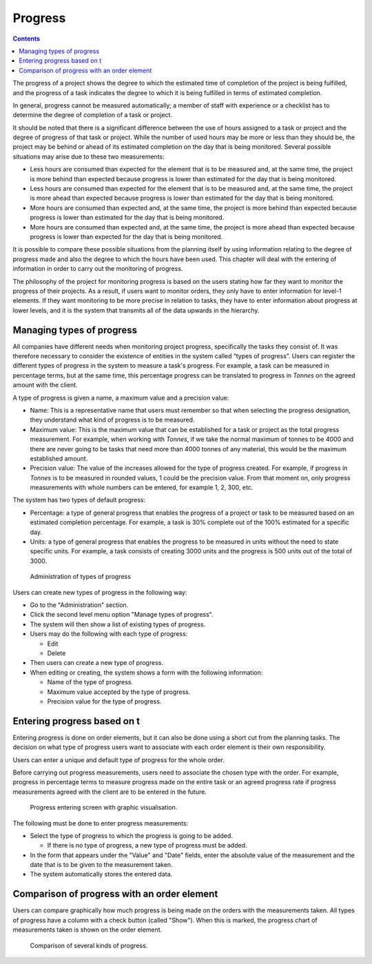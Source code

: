 Progress
#########

.. contents::

The progress of a project shows the degree to which the estimated time of completion of the project is being fulfilled, and the progress of a task indicates the degree to which it is being fulfilled in terms of estimated completion.

In general, progress cannot be measured automatically; a member of staff with experience or a checklist has to determine the degree of completion of a task or project.

It should be noted that there is a significant difference between the use of hours assigned to a task or project and the degree of progress of that task or project. While the number of used hours may be more or less than they should be, the project may be behind or ahead of its estimated completion on the day that is being monitored. Several possible situations may arise due to these two measurements:

* Less hours are consumed than expected for the element that is to be measured and, at the same time, the project is more behind than expected because progress is lower than estimated for the day that is being monitored.
* Less hours are consumed than expected for the element that is to be measured and, at the same time, the project is more ahead than expected because progress is lower than estimated for the day that is being monitored.
* More hours are consumed than expected and, at the same time, the project is more behind than expected because progress is lower than estimated for the day that is being monitored.
* More hours are consumed than expected and, at the same time, the project is more ahead than expected because progress is lower than expected for the day that is being monitored.

It is possible to compare these possible situations from the planning itself by using information relating to the degree of progress made and also the degree to which the hours have been used. This chapter will deal with the entering of information in order to carry out the monitoring of progress.

The philosophy of the project for monitoring progress is based on the users stating how far they want to monitor the progress of their projects. As a result, if users want to monitor orders, they only have to enter information for level-1 elements. If they want monitoring to be more precise in relation to tasks, they have to enter information about progress at lower levels, and it is the system that transmits all of the data upwards in the hierarchy.

Managing types of progress
==========================

All companies have different needs when monitoring project progress, specifically the tasks they consist of. It was therefore necessary to consider the existence of entities in the system called “types of progress”. Users can register the different types of progress in the system to measure a task's progress. For example, a task can be measured in percentage terms, but at the same time, this percentage progress can be translated to progress in *Tonnes* on the agreed amount with the client.

A type of progress is given a name, a maximum value and a precision value:

* Name: This is a representative name that users must remember so that when selecting the progress designation, they understand what kind of progress is to be measured.
* Maximum value: This is the maximum value that can be established for a task or project as the total progress measurement. For example, when working with *Tonnes*, if we take the normal maximum of tonnes to be 4000 and there are never going to be tasks that need more than 4000 tonnes of any material, this would be the maximum established amount.
* Precision value: The value of the increases allowed for the type of progress created. For example, if progress in *Tonnes* is to be measured in rounded values, 1 could be the precision value. From that moment on, only progress measurements with whole numbers can be entered, for example 1, 2, 300, etc.

The system has two types of default progress:

* Percentage: a type of general progress that enables the progress of a project or task to be measured based on an estimated completion percentage. For example, a task is 30% complete out of the 100% estimated for a specific day.
* Units: a type of general progress that enables the progress to be measured in units without the need to state specific units. For example, a task consists of creating 3000 units and the progress is 500 units out of the total of 3000.

.. figure:: images/tipos-avances.png
   :scale: 50

   Administration of types of progress

Users can create new types of progress in the following way:

* Go to the "Administration" section.
* Click the second level menu option "Manage types of progress".
* The system will then show a list of existing types of progress.
* Users may do the following with each type of progress:

  * Edit
  * Delete

* Then users can create a new type of progress.
* When editing or creating, the system shows a form with the following information:

  * Name of the type of progress.
  * Maximum value accepted by the type of progress.
  * Precision value for the type of progress.

Entering progress based on t
======================================

Entering progress is done on order elements, but it can also be done using a short cut from the planning tasks. The decision on what type of progress users want to associate with each order element is their own responsibility.

Users can enter a unique and default type of progress for the whole order.

Before carrying out progress measurements, users need to associate the chosen type with the order. For example, progress in percentage terms to measure progress made on the entire task or an agreed progress rate if progress measurements agreed with the client are to be entered in the future.

.. figure:: images/avance.png
   :scale: 40

   Progress entering screen with graphic visualisation.

The following must be done to enter progress measurements:

* Select the type of progress to which the progress is going to be added.

  * If there is no type of progress, a new type of progress must be added.

* In the form that appears under the "Value" and "Date" fields, enter the absolute value of the measurement and the date that is to be given to the measurement taken.
* The system automatically stores the entered data.


Comparison of progress with an order element
=================================================

Users can compare graphically how much progress is being made on the orders with the measurements taken. All types of progress have a column with a check button (called "Show"). When this is marked, the progress chart of measurements taken is shown on the order element.

.. figure:: images/contraste-avance.png
   :scale: 40

   Comparison of several kinds of progress.

